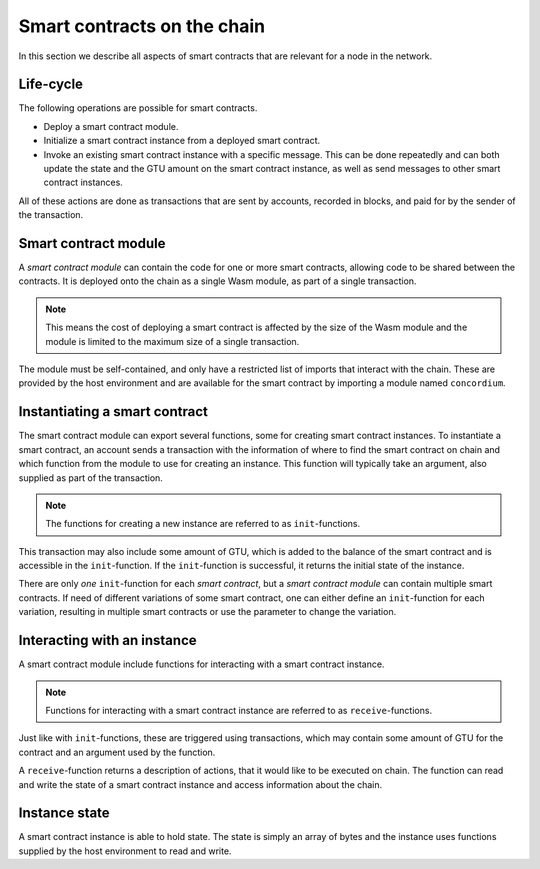 .. _contracts-on-chain:

===================================
Smart contracts on the chain
===================================

In this section we describe all aspects of smart contracts that are relevant
for a node in the network.

Life-cycle
===================================

The following operations are possible for smart contracts.

- Deploy a smart contract module.
- Initialize a smart contract instance from a deployed smart contract.
- Invoke an existing smart contract instance with a specific message.
  This can be done repeatedly and can both update the state and the GTU amount
  on the smart contract instance, as well as send messages to other smart
  contract instances.

All of these actions are done as transactions that are sent by accounts,
recorded in blocks, and paid for by the sender of the transaction.

Smart contract module
===================================

.. graphviz::
    :align: center
    :caption: Smart contract module containing two smart contracts: Escrow and
              Crowdfunding. Each contract have two instances.

    digraph G {
        subgraph cluster_0 {
            label = "Smart contract module";
            style=filled;
            color=lightgrey;
            node [style=filled, color = white]
            "Crowdfunding";
            "Escrow";
        }

        subgraph cluster_1 {
            label = "Instances";
             style=filled;
            color=lightgrey;
            node [style=filled, color = white]
            House;
            Car;
            jPhone;
            Boardgame;
        }

        Escrow:s -> House;
        Escrow:s -> Car;
        Crowdfunding:s -> jPhone;
        Crowdfunding:s -> Boardgame;
    }

A *smart contract module* can contain the code for one or more smart contracts,
allowing code to be shared between the contracts.
It is deployed onto the chain as a single Wasm module, as part of a single
transaction.

.. note::
    This means the cost of deploying a smart contract is affected by the size of
    the Wasm module and the module is limited to the maximum size of a single
    transaction.

The module must be self-contained, and only have a restricted list of imports
that interact with the chain.
These are provided by the host environment and are available for the smart
contract by importing a module named ``concordium``.

.. seealso::
    Check out :ref:`host-functions` for a complete reference.

Instantiating a smart contract
===================================
The smart contract module can export several functions, some for creating smart
contract instances.
To instantiate a smart contract, an account sends a transaction with the
information of where to find the smart contract on chain and which function
from the module to use for creating an instance.
This function will typically take an argument, also supplied as part of the
transaction.

.. note::
    The functions for creating a new instance are referred to as
    ``init``-functions.

This transaction may also include some amount of GTU, which is added to
the balance of the smart contract and is accessible in the ``init``-function.
If the ``init``-function is successful, it returns the initial state of the
instance.

There are only *one* ``init``-function for each *smart contract*, but a
*smart contract module* can contain multiple smart contracts.
If need of different variations of some smart contract, one can either define
an ``init``-function for each variation, resulting in multiple smart contracts
or use the parameter to change the variation.


Interacting with an instance
===========================================

A smart contract module include functions for interacting with a smart contract
instance.

.. note::
    Functions for interacting with a smart contract instance are referred to as
    ``receive``-functions.

Just like with ``init``-functions, these are triggered using transactions,
which may contain some amount of GTU for the contract and an argument used by
the function.

A ``receive``-function returns a description of actions, that it would like to
be executed on chain.
The function can read and write the state of a smart contract instance and
access information about the chain.

.. todo::
    Link section about accessible chain information.

Instance state
===============================================
A smart contract instance is able to hold state.
The state is simply an array of bytes and the instance uses functions supplied
by the host environment to read and write.

.. seealso::
    See :ref:`host-functions-state` for the reference of these functions.
